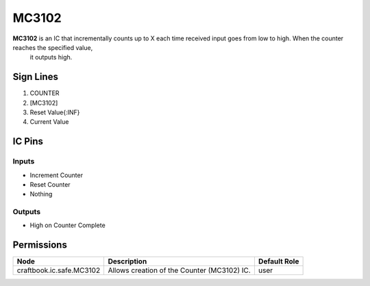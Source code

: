 ======
MC3102
======

**MC3102** is an IC that incrementally counts up to X each time received input goes from low to high. When the counter reaches the specified value,
 it outputs high.


Sign Lines
==========

1. COUNTER
2. [MC3102]
3. Reset Value{:INF}
4. Current Value


IC Pins
=======


Inputs
------

- Increment Counter
- Reset Counter
- Nothing

Outputs
-------

- High on Counter Complete


Permissions
===========

======================== =========================================== ============
Node                     Description                                 Default Role 
======================== =========================================== ============
craftbook.ic.safe.MC3102 Allows creation of the Counter (MC3102) IC. user         
======================== =========================================== ============



